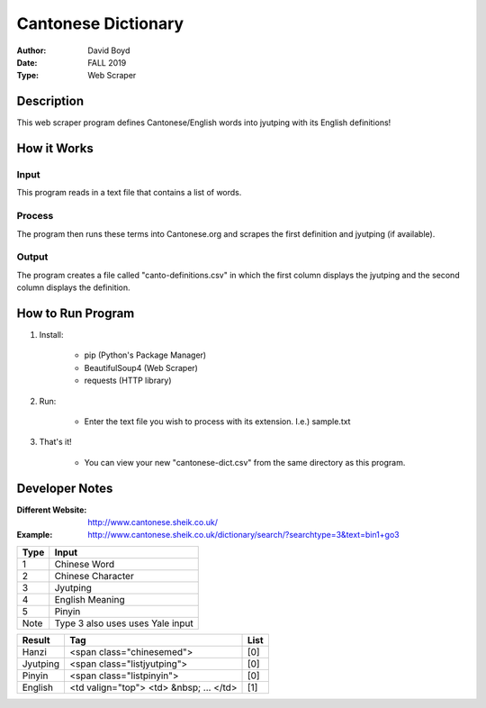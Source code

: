 Cantonese Dictionary
####################
:Author: David Boyd
:Date: FALL 2019
:Type: Web Scraper

Description
===========

This web scraper program defines Cantonese/English words into jyutping with its English definitions!

How it Works
============

Input
*****
This program reads in a text file that contains a list of words.

Process
*******
The program then runs these terms into Cantonese.org and scrapes the first
definition and jyutping (if available).

Output
******
The program creates a file called "canto-definitions.csv" in which the first
column displays the jyutping and the second column displays the definition.

How to Run Program
==================

1. Install:

	- pip  (Python's Package Manager)
	- BeautifulSoup4  (Web Scraper)
	- requests (HTTP library)

2. Run:

	- Enter the text file you wish to process with its extension.  I.e.) sample.txt

3. That's it!

	- You can view your new "cantonese-dict.csv" from the same directory as this program.


Developer Notes
===============
:Different Website: http://www.cantonese.sheik.co.uk/
:Example: http://www.cantonese.sheik.co.uk/dictionary/search/?searchtype=3&text=bin1+go3

+------+-------------------+
| Type | Input             |
+======+===================+
| 1    | Chinese Word      |
+------+-------------------+
| 2    | Chinese Character |
+------+-------------------+
| 3    | Jyutping          |
+------+-------------------+
| 4    | English Meaning   |
+------+-------------------+
| 5    | Pinyin            |
+------+-------------------+
| Note | Type 3 also uses  |
|      | uses Yale input   |
+------+-------------------+

+----------+-----------------------------+------+
| Result   | Tag                         | List |
+==========+=============================+======+
| Hanzi    | <span class="chinesemed">   | [0]  |
+----------+-----------------------------+------+
| Jyutping | <span class="listjyutping"> | [0]  |
+----------+-----------------------------+------+
| Pinyin   | <span class="listpinyin">   | [0]  |
+----------+-----------------------------+------+
| English  | <td valign="top">           | [1]  |
|          | <td> &nbsp; ... </td>       |      |
+----------+-----------------------------+------+
